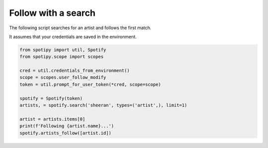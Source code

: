 Follow with a search
====================
The following script searches for an artist and follows the first match.

It assumes that your credentials are saved in the environment.

.. code:: python

    from spotipy import util, Spotify
    from spotipy.scope import scopes

    cred = util.credentials_from_environment()
    scope = scopes.user_follow_modify
    token = util.prompt_for_user_token(*cred, scope=scope)

    spotify = Spotify(token)
    artists, = spotify.search('sheeran', types=('artist',), limit=1)

    artist = artists.items[0]
    print(f'Following {artist.name}...')
    spotify.artists_follow([artist.id])
